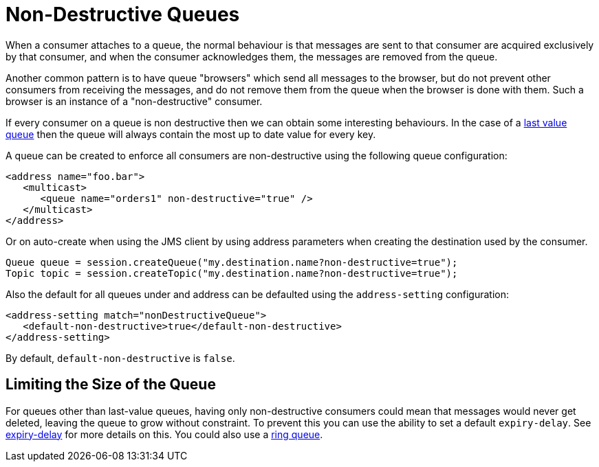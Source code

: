 = Non-Destructive Queues

When a consumer attaches to a queue, the normal behaviour is that messages are sent to that consumer are acquired exclusively by that consumer, and when the consumer acknowledges them, the messages are removed from the queue.

Another common pattern is to have queue "browsers" which send all messages to the browser, but do not prevent other consumers from receiving the messages, and do not remove them from the queue when the browser is done with them.
Such a browser is an instance of a "non-destructive" consumer.

If every consumer on a queue is non destructive then we can obtain some interesting behaviours.
In the case of a xref:last-value-queues.adoc[last value queue] then the queue will always contain the most up to date value for every key.

A queue can be created to enforce all consumers are non-destructive using the following queue configuration:

[,xml]
----
<address name="foo.bar">
   <multicast>
      <queue name="orders1" non-destructive="true" />
   </multicast>
</address>
----

Or on auto-create when using the JMS client by using address parameters when  creating the destination used by the consumer.

[,java]
----
Queue queue = session.createQueue("my.destination.name?non-destructive=true");
Topic topic = session.createTopic("my.destination.name?non-destructive=true");
----

Also the default for all queues under and address can be defaulted using the  `address-setting` configuration:

[,xml]
----
<address-setting match="nonDestructiveQueue">
   <default-non-destructive>true</default-non-destructive>
</address-setting>
----

By default, `default-non-destructive` is `false`.

== Limiting the Size of the Queue

For queues other than last-value queues, having only non-destructive consumers could mean that messages would never get deleted, leaving the queue to grow  without constraint.
To prevent this you can use the ability to set a default `expiry-delay`.
See xref:message-expiry.adoc#configuring-expiry-delay[expiry-delay] for more details on this.
You could also use a xref:ring-queues.adoc[ring queue].
